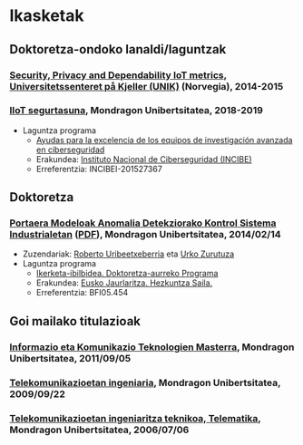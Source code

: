 * Ikasketak
:PROPERTIES:
:CUSTOM_ID: training
:END:

** Doktoretza-ondoko lanaldi/laguntzak

*** _Security, Privacy and Dependability IoT metrics_, [[http://www.mn.uio.no/its/english/][Universitetssenteret på Kjeller (UNIK)]] (Norvegia), 2014-2015

*** _IIoT segurtasuna_, Mondragon Unibertsitatea, 2018-2019
 - Laguntza programa
   - [[https://www.incibe.es/ayudas-investigacion-en-ciberseguridad][Ayudas para la excelencia de los equipos de investigación avanzada en ciberseguridad]]
   - Erakundea: [[https://www.incibe.es/][Instituto Nacional de Ciberseguridad (INCIBE)]]
   - Erreferentzia: INCIBEI-201527367


** Doktoretza

*** _Portaera Modeloak Anomalia Detekziorako Kontrol Sistema Industrialetan_ ([[../publications/igaritano2014phd.pdf][PDF]]), Mondragon Unibertsitatea, 2014/02/14
 - Zuzendariak: [[https://www.mondragon.edu/eu/unibertsitate-masterra-energia-potentzia-elektronika/irakaslegoa/-/profesor/roberto-uribeetxeberria-ezpeleta][Roberto Uribeetxeberria]] eta [[https://www.mondragon.edu/eu/ikerketa-transferentzia/kooperatibismoa/ikerketa-transferentzia-taldeak/-/mu-inv-mapping/investigador/urko-zurutuza-ortega][Urko Zurutuza]]
 - Laguntza programa
   - [[https://www.euskadi.eus/informazioa/laguntza-ikertzaileei-doktoratu-aurreko-programa/web01-a3predoc/eu/][Ikerketa-ibilbidea. Doktoretza-aurreko Programa]]
   - Erakundea: [[https://www.euskadi.eus/eusko-jaurlaritza/hezkuntza-saila/][Eusko Jaurlaritza. Hezkuntza Saila.]]
   - Erreferentzia: BFI05.454


** Goi mailako titulazioak

*** _Informazio eta Komunikazio Teknologien Masterra_, Mondragon Unibertsitatea, 2011/09/05

*** [[https://web.archive.org/web/20070827040902/http://www.mondragon.edu/ikasketak/ingenieritza/telekomunikazioetan-ingeniaritza][_Telekomunikazioetan ingeniaria_]], Mondragon Unibertsitatea, 2009/09/22

*** [[https://web.archive.org/web/20030218223342/http://www.mondragon.edu/bin/tusestudios/cursos_eusk.asp?campus=1&codtit=M2IT&insti=M][_Telekomunikazioetan ingeniaritza teknikoa, Telematika_]], Mondragon Unibertsitatea, 2006/07/06
